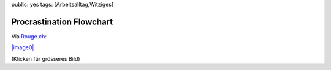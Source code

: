 public: yes
tags: [Arbeitsalltag,Witziges]

Procrastination Flowchart
=========================

Via
`Rouge.ch <http://www.rouge.ch/blog/2008/09/the-procrastination-flowchart/>`_:

`|image0| <http://blog.ich-wars-nicht.ch/wp-content/uploads/2008/09/procrastinationflowchart.jpg>`_

(Klicken für grösseres Bild)

.. |image0| image:: http://blog.ich-wars-nicht.ch/wp-content/uploads/2008/09/procrastinationflowchart-300x226.jpg

